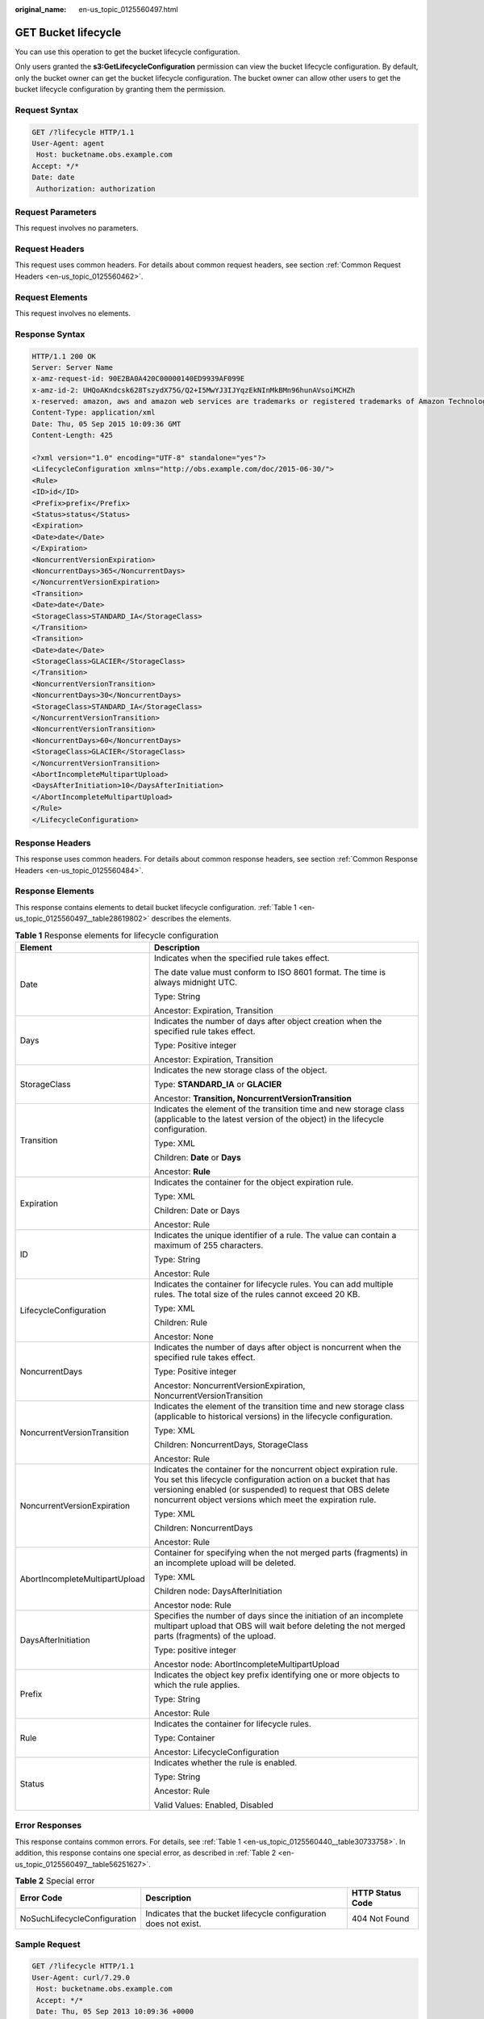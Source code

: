 :original_name: en-us_topic_0125560497.html

.. _en-us_topic_0125560497:

GET Bucket lifecycle
====================

You can use this operation to get the bucket lifecycle configuration.

Only users granted the **s3:GetLifecycleConfiguration** permission can view the bucket lifecycle configuration. By default, only the bucket owner can get the bucket lifecycle configuration. The bucket owner can allow other users to get the bucket lifecycle configuration by granting them the permission.

Request Syntax
--------------

.. code-block:: text

   GET /?lifecycle HTTP/1.1
   User-Agent: agent
    Host: bucketname.obs.example.com
   Accept: */*
   Date: date
    Authorization: authorization

Request Parameters
------------------

This request involves no parameters.

Request Headers
---------------

This request uses common headers. For details about common request headers, see section :ref:`Common Request Headers <en-us_topic_0125560462>`.

Request Elements
----------------

This request involves no elements.

Response Syntax
---------------

.. code-block::

   HTTP/1.1 200 OK
   Server: Server Name
   x-amz-request-id: 90E2BA0A420C00000140ED9939AF099E
   x-amz-id-2: UHQoAKndcsk628TszydX75G/Q2+I5MwYJ3IJYqzEkNInMkBMn96hunAVsoiMCHZh
   x-reserved: amazon, aws and amazon web services are trademarks or registered trademarks of Amazon Technologies, Inc
   Content-Type: application/xml
   Date: Thu, 05 Sep 2015 10:09:36 GMT
   Content-Length: 425

   <?xml version="1.0" encoding="UTF-8" standalone="yes"?>
   <LifecycleConfiguration xmlns="http://obs.example.com/doc/2015-06-30/">
   <Rule>
   <ID>id</ID>
   <Prefix>prefix</Prefix>
   <Status>status</Status>
   <Expiration>
   <Date>date</Date>
   </Expiration>
   <NoncurrentVersionExpiration>
   <NoncurrentDays>365</NoncurrentDays>
   </NoncurrentVersionExpiration>
   <Transition>
   <Date>date</Date>
   <StorageClass>STANDARD_IA</StorageClass>
   </Transition>
   <Transition>
   <Date>date</Date>
   <StorageClass>GLACIER</StorageClass>
   </Transition>
   <NoncurrentVersionTransition>
   <NoncurrentDays>30</NoncurrentDays>
   <StorageClass>STANDARD_IA</StorageClass>
   </NoncurrentVersionTransition>
   <NoncurrentVersionTransition>
   <NoncurrentDays>60</NoncurrentDays>
   <StorageClass>GLACIER</StorageClass>
   </NoncurrentVersionTransition>
   <AbortIncompleteMultipartUpload>
   <DaysAfterInitiation>10</DaysAfterInitiation>
   </AbortIncompleteMultipartUpload>
   </Rule>
   </LifecycleConfiguration>

Response Headers
----------------

This response uses common headers. For details about common response headers, see section :ref:`Common Response Headers <en-us_topic_0125560484>`.

Response Elements
-----------------

This response contains elements to detail bucket lifecycle configuration. :ref:`Table 1 <en-us_topic_0125560497__table28619802>` describes the elements.

.. _en-us_topic_0125560497__table28619802:

.. table:: **Table 1** Response elements for lifecycle configuration

   +-----------------------------------+-------------------------------------------------------------------------------------------------------------------------------------------------------------------------------------------------------------------------------------------------------------+
   | Element                           | Description                                                                                                                                                                                                                                                 |
   +===================================+=============================================================================================================================================================================================================================================================+
   | Date                              | Indicates when the specified rule takes effect.                                                                                                                                                                                                             |
   |                                   |                                                                                                                                                                                                                                                             |
   |                                   | The date value must conform to ISO 8601 format. The time is always midnight UTC.                                                                                                                                                                            |
   |                                   |                                                                                                                                                                                                                                                             |
   |                                   | Type: String                                                                                                                                                                                                                                                |
   |                                   |                                                                                                                                                                                                                                                             |
   |                                   | Ancestor: Expiration, Transition                                                                                                                                                                                                                            |
   +-----------------------------------+-------------------------------------------------------------------------------------------------------------------------------------------------------------------------------------------------------------------------------------------------------------+
   | Days                              | Indicates the number of days after object creation when the specified rule takes effect.                                                                                                                                                                    |
   |                                   |                                                                                                                                                                                                                                                             |
   |                                   | Type: Positive integer                                                                                                                                                                                                                                      |
   |                                   |                                                                                                                                                                                                                                                             |
   |                                   | Ancestor: Expiration, Transition                                                                                                                                                                                                                            |
   +-----------------------------------+-------------------------------------------------------------------------------------------------------------------------------------------------------------------------------------------------------------------------------------------------------------+
   | StorageClass                      | Indicates the new storage class of the object.                                                                                                                                                                                                              |
   |                                   |                                                                                                                                                                                                                                                             |
   |                                   | Type: **STANDARD_IA** or **GLACIER**                                                                                                                                                                                                                        |
   |                                   |                                                                                                                                                                                                                                                             |
   |                                   | Ancestor: **Transition, NoncurrentVersionTransition**                                                                                                                                                                                                       |
   +-----------------------------------+-------------------------------------------------------------------------------------------------------------------------------------------------------------------------------------------------------------------------------------------------------------+
   | Transition                        | Indicates the element of the transition time and new storage class (applicable to the latest version of the object) in the lifecycle configuration.                                                                                                         |
   |                                   |                                                                                                                                                                                                                                                             |
   |                                   | Type: XML                                                                                                                                                                                                                                                   |
   |                                   |                                                                                                                                                                                                                                                             |
   |                                   | Children: **Date** or **Days**                                                                                                                                                                                                                              |
   |                                   |                                                                                                                                                                                                                                                             |
   |                                   | Ancestor: **Rule**                                                                                                                                                                                                                                          |
   +-----------------------------------+-------------------------------------------------------------------------------------------------------------------------------------------------------------------------------------------------------------------------------------------------------------+
   | Expiration                        | Indicates the container for the object expiration rule.                                                                                                                                                                                                     |
   |                                   |                                                                                                                                                                                                                                                             |
   |                                   | Type: XML                                                                                                                                                                                                                                                   |
   |                                   |                                                                                                                                                                                                                                                             |
   |                                   | Children: Date or Days                                                                                                                                                                                                                                      |
   |                                   |                                                                                                                                                                                                                                                             |
   |                                   | Ancestor: Rule                                                                                                                                                                                                                                              |
   +-----------------------------------+-------------------------------------------------------------------------------------------------------------------------------------------------------------------------------------------------------------------------------------------------------------+
   | ID                                | Indicates the unique identifier of a rule. The value can contain a maximum of 255 characters.                                                                                                                                                               |
   |                                   |                                                                                                                                                                                                                                                             |
   |                                   | Type: String                                                                                                                                                                                                                                                |
   |                                   |                                                                                                                                                                                                                                                             |
   |                                   | Ancestor: Rule                                                                                                                                                                                                                                              |
   +-----------------------------------+-------------------------------------------------------------------------------------------------------------------------------------------------------------------------------------------------------------------------------------------------------------+
   | LifecycleConfiguration            | Indicates the container for lifecycle rules. You can add multiple rules. The total size of the rules cannot exceed 20 KB.                                                                                                                                   |
   |                                   |                                                                                                                                                                                                                                                             |
   |                                   | Type: XML                                                                                                                                                                                                                                                   |
   |                                   |                                                                                                                                                                                                                                                             |
   |                                   | Children: Rule                                                                                                                                                                                                                                              |
   |                                   |                                                                                                                                                                                                                                                             |
   |                                   | Ancestor: None                                                                                                                                                                                                                                              |
   +-----------------------------------+-------------------------------------------------------------------------------------------------------------------------------------------------------------------------------------------------------------------------------------------------------------+
   | NoncurrentDays                    | Indicates the number of days after object is noncurrent when the specified rule takes effect.                                                                                                                                                               |
   |                                   |                                                                                                                                                                                                                                                             |
   |                                   | Type: Positive integer                                                                                                                                                                                                                                      |
   |                                   |                                                                                                                                                                                                                                                             |
   |                                   | Ancestor: NoncurrentVersionExpiration, NoncurrentVersionTransition                                                                                                                                                                                          |
   +-----------------------------------+-------------------------------------------------------------------------------------------------------------------------------------------------------------------------------------------------------------------------------------------------------------+
   | NoncurrentVersionTransition       | Indicates the element of the transition time and new storage class (applicable to historical versions) in the lifecycle configuration.                                                                                                                      |
   |                                   |                                                                                                                                                                                                                                                             |
   |                                   | Type: XML                                                                                                                                                                                                                                                   |
   |                                   |                                                                                                                                                                                                                                                             |
   |                                   | Children: NoncurrentDays, StorageClass                                                                                                                                                                                                                      |
   |                                   |                                                                                                                                                                                                                                                             |
   |                                   | Ancestor: Rule                                                                                                                                                                                                                                              |
   +-----------------------------------+-------------------------------------------------------------------------------------------------------------------------------------------------------------------------------------------------------------------------------------------------------------+
   | NoncurrentVersionExpiration       | Indicates the container for the noncurrent object expiration rule. You set this lifecycle configuration action on a bucket that has versioning enabled (or suspended) to request that OBS delete noncurrent object versions which meet the expiration rule. |
   |                                   |                                                                                                                                                                                                                                                             |
   |                                   | Type: XML                                                                                                                                                                                                                                                   |
   |                                   |                                                                                                                                                                                                                                                             |
   |                                   | Children: NoncurrentDays                                                                                                                                                                                                                                    |
   |                                   |                                                                                                                                                                                                                                                             |
   |                                   | Ancestor: Rule                                                                                                                                                                                                                                              |
   +-----------------------------------+-------------------------------------------------------------------------------------------------------------------------------------------------------------------------------------------------------------------------------------------------------------+
   | AbortIncompleteMultipartUpload    | Container for specifying when the not merged parts (fragments) in an incomplete upload will be deleted.                                                                                                                                                     |
   |                                   |                                                                                                                                                                                                                                                             |
   |                                   | Type: XML                                                                                                                                                                                                                                                   |
   |                                   |                                                                                                                                                                                                                                                             |
   |                                   | Children node: DaysAfterInitiation                                                                                                                                                                                                                          |
   |                                   |                                                                                                                                                                                                                                                             |
   |                                   | Ancestor node: Rule                                                                                                                                                                                                                                         |
   +-----------------------------------+-------------------------------------------------------------------------------------------------------------------------------------------------------------------------------------------------------------------------------------------------------------+
   | DaysAfterInitiation               | Specifies the number of days since the initiation of an incomplete multipart upload that OBS will wait before deleting the not merged parts (fragments) of the upload.                                                                                      |
   |                                   |                                                                                                                                                                                                                                                             |
   |                                   | Type: positive integer                                                                                                                                                                                                                                      |
   |                                   |                                                                                                                                                                                                                                                             |
   |                                   | Ancestor node: AbortIncompleteMultipartUpload                                                                                                                                                                                                               |
   +-----------------------------------+-------------------------------------------------------------------------------------------------------------------------------------------------------------------------------------------------------------------------------------------------------------+
   | Prefix                            | Indicates the object key prefix identifying one or more objects to which the rule applies.                                                                                                                                                                  |
   |                                   |                                                                                                                                                                                                                                                             |
   |                                   | Type: String                                                                                                                                                                                                                                                |
   |                                   |                                                                                                                                                                                                                                                             |
   |                                   | Ancestor: Rule                                                                                                                                                                                                                                              |
   +-----------------------------------+-------------------------------------------------------------------------------------------------------------------------------------------------------------------------------------------------------------------------------------------------------------+
   | Rule                              | Indicates the container for lifecycle rules.                                                                                                                                                                                                                |
   |                                   |                                                                                                                                                                                                                                                             |
   |                                   | Type: Container                                                                                                                                                                                                                                             |
   |                                   |                                                                                                                                                                                                                                                             |
   |                                   | Ancestor: LifecycleConfiguration                                                                                                                                                                                                                            |
   +-----------------------------------+-------------------------------------------------------------------------------------------------------------------------------------------------------------------------------------------------------------------------------------------------------------+
   | Status                            | Indicates whether the rule is enabled.                                                                                                                                                                                                                      |
   |                                   |                                                                                                                                                                                                                                                             |
   |                                   | Type: String                                                                                                                                                                                                                                                |
   |                                   |                                                                                                                                                                                                                                                             |
   |                                   | Ancestor: Rule                                                                                                                                                                                                                                              |
   |                                   |                                                                                                                                                                                                                                                             |
   |                                   | Valid Values: Enabled, Disabled                                                                                                                                                                                                                             |
   +-----------------------------------+-------------------------------------------------------------------------------------------------------------------------------------------------------------------------------------------------------------------------------------------------------------+

Error Responses
---------------

This response contains common errors. For details, see :ref:`Table 1 <en-us_topic_0125560440__table30733758>`. In addition, this response contains one special error, as described in :ref:`Table 2 <en-us_topic_0125560497__table56251627>`.

.. _en-us_topic_0125560497__table56251627:

.. table:: **Table 2** Special error

   +------------------------------+-------------------------------------------------------------------+------------------+
   | Error Code                   | Description                                                       | HTTP Status Code |
   +==============================+===================================================================+==================+
   | NoSuchLifecycleConfiguration | Indicates that the bucket lifecycle configuration does not exist. | 404 Not Found    |
   +------------------------------+-------------------------------------------------------------------+------------------+

Sample Request
--------------

.. code-block:: text

   GET /?lifecycle HTTP/1.1
   User-Agent: curl/7.29.0
    Host: bucketname.obs.example.com
    Accept: */*
    Date: Thu, 05 Sep 2013 10:09:36 +0000
    Authorization: AWS B9A70C60A39C4D551A16:oNFuFZV8JLUqxsaFPI1Gs/HPRKg=

Sample Response
---------------

.. code-block::

   HTTP/1.1 200 OK
   Server: OBS
   x-amz-request-id: 90E2BA0A420C00000140ED9939AF099E
   x-amz-id-2: UHQoAKndcsk628TszydX75G/Q2+I5MwYJ3IJYqzEkNInMkBMn96hunAVsoiMCHZh
   x-reserved: amazon, aws and amazon web services are trademarks or registered trademarks of Amazon Technologies, Inc
   Content-Type: application/xml
   Date: Thu, 05 Sep 2015 10:09:36 GMT
   Content-Length: 425

   <?xml version="1.0" encoding="UTF-8" standalone="yes"?>
   <LifecycleConfiguration xmlns="http://obs.example.com/doc/2015-06-30/">
   <Rule>
   <ID>delete-test/-1-day</ID>
   <Prefix>test/</Prefix>
   <Status>Enabled</Status>
   <Expiration>
   <Date>2015-07-12T00:00:00.000Z</Date>
   </Expiration>
   <NoncurrentVersionExpiration>
   <NoncurrentDays>365</NoncurrentDays>
   </NoncurrentVersionExpiration>
   <Transition>
   <Date>2015-07-10T00:00:00.000Z</Date>
   <StorageClass>STANDARD_IA</StorageClass>
   </Transition>
   <Transition>
   <Date>2015-07-11T00:00:00.000Z</Date>
   <StorageClass>GLACIER</StorageClass>
   </Transition>
   <NoncurrentVersionTransition>
   <NoncurrentDays>30</NoncurrentDays>
   <StorageClass>STANDARD_IA</StorageClass>
   </NoncurrentVersionTransition>
   <NoncurrentVersionTransition>
   <NoncurrentDays>60</NoncurrentDays>
   <StorageClass>GLACIER</StorageClass>
   </NoncurrentVersionTransition>
   <AbortIncompleteMultipartUpload>
   <DaysAfterInitiation>10</DaysAfterInitiation>
   </AbortIncompleteMultipartUpload>
   </Rule>
   </LifecycleConfiguration>
